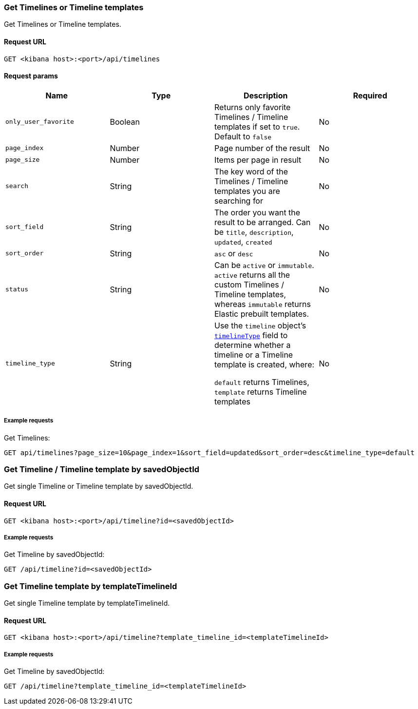 [[timeline-api-get]]
=== Get Timelines or Timeline templates

Get Timelines or Timeline templates.

==== Request URL

`GET <kibana host>:<port>/api/timelines`

==== Request params

[width="100%",options="header"]
|==============================================
|Name |Type |Description |Required

|`only_user_favorite` |Boolean a|Returns only favorite Timelines / Timeline templates if set to `true`. Default to `false`
|No
|`page_index` |Number |Page number of the result
|No
|`page_size` |Number |Items per page in result
|No
|`search` |String |The key word of the Timelines / Timeline templates you are searching for
|No
|`sort_field` |String |The order you want the result to be arranged. Can be `title`, `description`, `updated`, `created`
|No
|`sort_order` |String |`asc` or `desc`
|No
|`status` |String |Can be `active` or `immutable`. `active` returns all the custom Timelines / Timeline templates, whereas `immutable` returns Elastic prebuilt templates.
|No
|`timeline_type` |String |Use the `timeline` object's <<timeline-object-typeField, `timelineType`>> field
to determine whether a timeline or a Timeline template is created, where:

`default` returns Timelines, `template` returns Timeline templates
|No

|==============================================

===== Example requests

Get Timelines:

[source,console]
--------------------------------------------------
GET api/timelines?page_size=10&page_index=1&sort_field=updated&sort_order=desc&timeline_type=default

--------------------------------------------------


=== Get Timeline / Timeline template by savedObjectId

Get single Timeline or Timeline template by savedObjectId.

==== Request URL

`GET <kibana host>:<port>/api/timeline?id=<savedObjectId>`

===== Example requests

Get Timeline by savedObjectId:

[source,console]
--------------------------------------------------
GET /api/timeline?id=<savedObjectId>

--------------------------------------------------


=== Get Timeline template by templateTimelineId

Get single Timeline template by templateTimelineId.

==== Request URL

`GET <kibana host>:<port>/api/timeline?template_timeline_id=<templateTimelineId>`

===== Example requests

Get Timeline by savedObjectId:

[source,console]
--------------------------------------------------
GET /api/timeline?template_timeline_id=<templateTimelineId>

--------------------------------------------------


